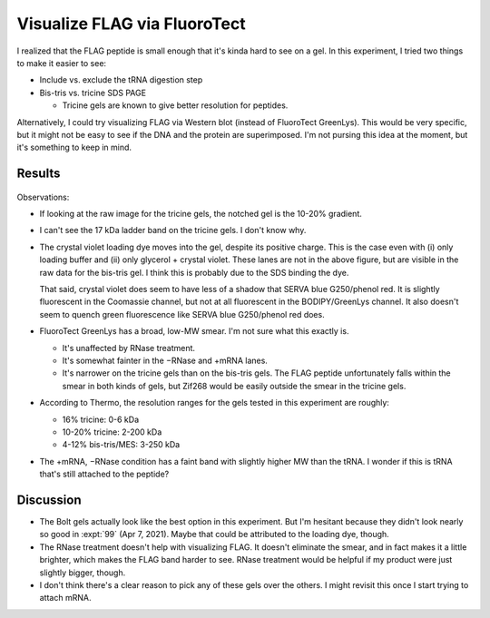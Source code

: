 *****************************
Visualize FLAG via FluoroTect
*****************************
I realized that the FLAG peptide is small enough that it's kinda hard to see on 
a gel.  In this experiment, I tried two things to make it easier to see:

- Include vs. exclude the tRNA digestion step

- Bis-tris vs. tricine SDS PAGE

  - Tricine gels are known to give better resolution for peptides.

Alternatively, I could try visualizing FLAG via Western blot (instead of 
FluoroTect GreenLys).  This would be very specific, but it might not be easy to 
see if the DNA and the protein are superimposed.  I'm not pursing this idea at 
the moment, but it's something to keep in mind.

Results
=======
.. protocol:: 20210415_optimize_flag_visualization.txt

.. figure:: 20210415_optimize_flag_visualization.svg

Observations:

- If looking at the raw image for the tricine gels, the notched gel is the 
  10-20% gradient.

- I can't see the 17 kDa ladder band on the tricine gels.  I don't know why.

  .. update:: 2021/05/06

    After looking at some more of these gels (e.g. :expt:`99`), I think the 14 
    and 17 kDa ladder bands are just nearly superimposed.

- The crystal violet loading dye moves into the gel, despite its positive 
  charge.  This is the case even with (i) only loading buffer and (ii) only 
  glycerol + crystal violet.  These lanes are not in the above figure, but are 
  visible in the raw data for the bis-tris gel.  I think this is probably due 
  to the SDS binding the dye.

  That said, crystal violet does seem to have less of a shadow that SERVA blue 
  G250/phenol red.  It is slightly fluorescent in the Coomassie channel, but 
  not at all fluorescent in the BODIPY/GreenLys channel.  It also doesn't seem 
  to quench green fluorescence like SERVA blue G250/phenol red does.

- FluoroTect GreenLys has a broad, low-MW smear.  I'm not sure what this 
  exactly is.
  
  - It's unaffected by RNase treatment.

  - It's somewhat fainter in the −RNase and +mRNA lanes.
  
  - It's narrower on the tricine gels than on the bis-tris gels.  The FLAG 
    peptide unfortunately falls within the smear in both kinds of gels, but 
    Zif268 would be easily outside the smear in the tricine gels.

- According to Thermo, the resolution ranges for the gels tested in this 
  experiment are roughly:

  - 16% tricine: 0-6 kDa
  - 10-20% tricine: 2-200 kDa
  - 4-12% bis-tris/MES: 3-250 kDa

- The +mRNA, −RNase condition has a faint band with slightly higher MW than the 
  tRNA.  I wonder if this is tRNA that's still attached to the peptide?

Discussion
==========
- The Bolt gels actually look like the best option in this experiment.  But I'm 
  hesitant because they didn't look nearly so good in :expt:`99` (Apr 7, 2021).  
  Maybe that could be attributed to the loading dye, though.

- The RNase treatment doesn't help with visualizing FLAG.  It doesn't eliminate 
  the smear, and in fact makes it a little brighter, which makes the FLAG band 
  harder to see.  RNase treatment would be helpful if my product were just 
  slightly bigger, though.

- I don't think there's a clear reason to pick any of these gels over the 
  others.  I might revisit this once I start trying to attach mRNA.

